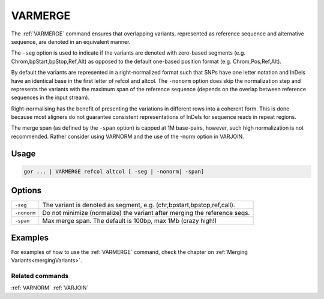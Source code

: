 .. raw:: html

   <span style="float:right; padding-top:10px; color:#BABABA;">Used in: gor only</span>

.. _VARMERGE:

========
VARMERGE
========
The :ref:`VARMERGE` command ensures that overlapping variants, represented as reference sequence and alternative sequence, are denoted in an equivalent manner.

The ``-seg`` option is used to indicate if the variants are denoted with zero-based segments (e.g. Chrom,bpStart,bpStop,Ref,Alt) as opposed to the default one-based position format (e.g. Chrom,Pos,Ref,Alt).

By default the variants are represented in a right-normalized format such that SNPs have one letter notation and InDels have an identical base in the first letter of refcol and altcol.  The ``-nonorm`` option does skip the normalization step and represents the variants with the maximum span of the reference sequence (depends on the overlap between reference sequences in the input stream).

Right-normalising has the benefit of presenting the variations in different rows into a coherent form. This is done because most aligners do not guarantee consistent representations of InDels for sequence reads in repeat regions.

The merge span (as defined by the ``-span`` option) is capped at 1M base-pairs, however, such high normalization is not recommended.  Rather consider using VARNORM
and the use of the -norm option in VARJOIN.

Usage
=====

.. code-block:: gor

	gor ... | VARMERGE refcol altcol [ -seg | -nonorm| -span]

Options
=======
+-------------+---------------------------------------------------------------------------+
| ``-seg``    | The variant is denoted as segment, e.g. (chr,bpstart,bpstop,ref,call).    |
+-------------+---------------------------------------------------------------------------+
| ``-nonorm`` | Do not minimize (normalize) the variant after merging the reference seqs. |
+-------------+---------------------------------------------------------------------------+
| ``-span``   | Max merge span. The default is 100bp, max 1Mb (crazy high!)               |
+-------------+---------------------------------------------------------------------------+

Examples
========
For examples of how to use the :ref:`VARMERGE` command, check the chapter on :ref:`Merging Variants<mergingVariants>`.

Related commands
----------------

:ref:`VARNORM` :ref:`VARJOIN`
